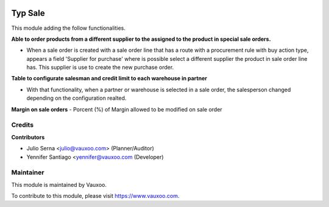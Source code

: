 .. image:: https://img.shields.io/badge/licence-LGPL--3-blue.svg
    :alt: License: LGPL-3

===========
Typ Sale
===========

This module adding the follow functionalities.

**Able to order products from a different supplier to the assigned to the
product in special sale orders.**

- When a sale order is created with a sale order line that has a route with a
  procurement rule with buy action type, appears a field
  'Supplier for purchase' where is possible select a different supplier the
  product in sale order line has. This supplier is use to create the new
  purchase order.

**Table to configurate salesman and credit limit to each warehouse in
partner**

- With that functionality, when a partner or warehouse is selected in a sale
  order, the salesperson changed depending on the configuration realted.

**Margin on sale orders**
- Porcent (%) of Margin allowed to be modified on sale order

Credits
=======

**Contributors**

* Julio Serna <julio@vauxoo.com> (Planner/Auditor)
* Yennifer Santiago <yennifer@vauxoo.com (Developer)

Maintainer
==========

.. image:: https://s3.amazonaws.com/s3.vauxoo.com/description_logo.png
    :alt: Vauxoo
    :target: https://www.vauxoo.com
    :width: 200

This module is maintained by Vauxoo.

To contribute to this module, please visit https://www.vauxoo.com.
